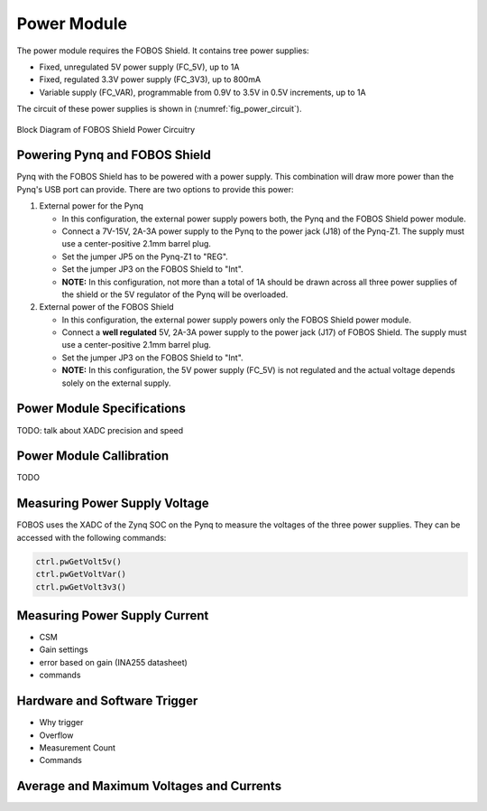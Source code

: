 .. _power-label:

Power Module
************

The power module requires the FOBOS Shield. It contains tree power supplies:

- Fixed, unregulated 5V power supply (FC_5V), up to 1A
- Fixed, regulated 3.3V power supply (FC_3V3), up to 800mA
- Variable supply (FC_VAR), programmable from 0.9V to 3.5V in 0.5V increments, up to 1A

The circuit of these power supplies is shown in (:numref:`fig_power_circuit`).

.. _fig_power_circuit:
.. figure::  ../figures/fobos3-power-rev2.png
   :align:   center
   :scale:   30%

   Block Diagram of FOBOS Shield Power Circuitry

.. _power_pynq-label:

Powering Pynq and FOBOS Shield
==============================

Pynq with the FOBOS Shield has to be powered with a power supply. This combination will 
draw more power than the Pynq's USB port can provide. There are two options to provide
this power:

#.  External power for the Pynq

    -   In this configuration, the external power supply powers both, the Pynq and the FOBOS Shield power module.
    -   Connect a 7V-15V, 2A-3A power supply to the Pynq to the power jack (J18) of the Pynq-Z1.  
        The supply must use a center-positive 2.1mm barrel plug.
    -   Set the jumper JP5 on the Pynq-Z1 to "REG". 
    -   Set the jumper JP3 on the FOBOS Shield to "Int".
    -   **NOTE:** In this configuration, not more than a total of 1A should be drawn across all three power 
        supplies of the shield or the 5V regulator of the Pynq will be overloaded.

#.  External power of the FOBOS Shield

    -   In this configuration, the external power supply powers only the FOBOS Shield power module.
    -   Connect a **well regulated** 5V, 2A-3A power supply to the power jack (J17) of FOBOS Shield.  
        The supply must use a center-positive 2.1mm barrel plug.
    -   Set the jumper JP3 on the FOBOS Shield to "Int".
    -   **NOTE:** In this configuration, the 5V power supply (FC_5V) is not regulated and the actual voltage 
        depends solely on the external supply.


Power Module Specifications
============================

TODO: talk about XADC precision and speed

Power Module Callibration
=========================

TODO

Measuring Power Supply Voltage
==============================

FOBOS uses the XADC of the Zynq SOC on the Pynq to measure the voltages of the three power supplies. 
They can be accessed with the following commands:


.. code-block:: python

    ctrl.pwGetVolt5v()
    ctrl.pwGetVoltVar()
    ctrl.pwGetVolt3v3()


Measuring Power Supply Current
==============================

- CSM
- Gain settings
- error based on gain (INA255 datasheet)
- commands

Hardware and Software Trigger
=============================

- Why trigger
- Overflow
- Measurement Count
- Commands


Average and Maximum Voltages and Currents
=========================================
